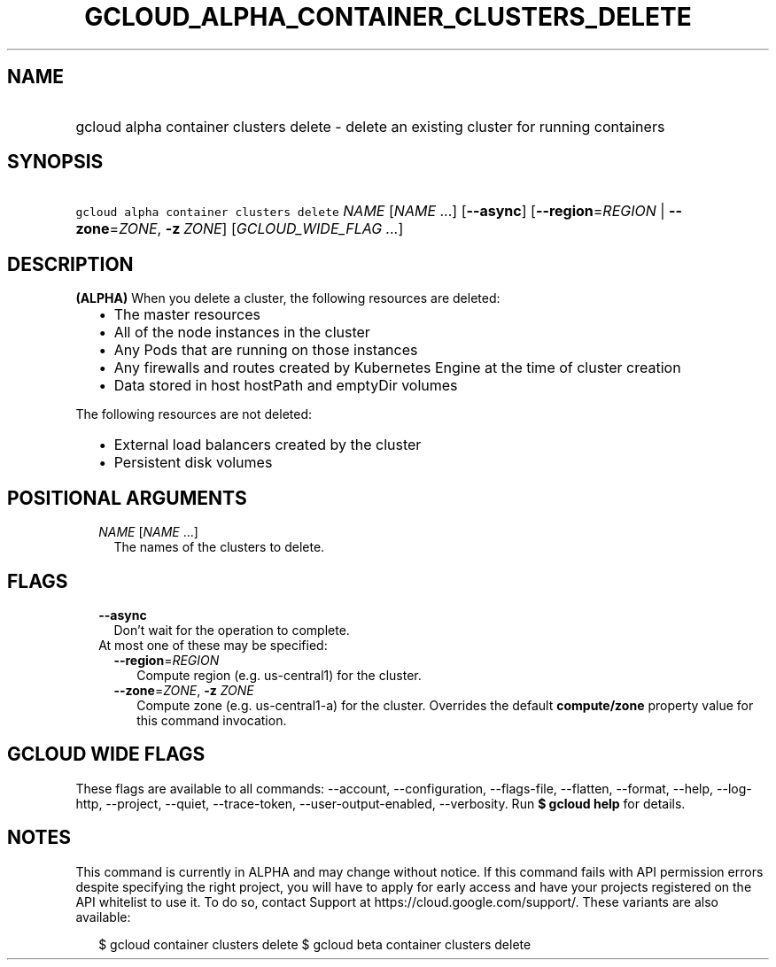 
.TH "GCLOUD_ALPHA_CONTAINER_CLUSTERS_DELETE" 1



.SH "NAME"
.HP
gcloud alpha container clusters delete \- delete an existing cluster for running containers



.SH "SYNOPSIS"
.HP
\f5gcloud alpha container clusters delete\fR \fINAME\fR [\fINAME\fR\ ...] [\fB\-\-async\fR] [\fB\-\-region\fR=\fIREGION\fR\ |\ \fB\-\-zone\fR=\fIZONE\fR,\ \fB\-z\fR\ \fIZONE\fR] [\fIGCLOUD_WIDE_FLAG\ ...\fR]



.SH "DESCRIPTION"

\fB(ALPHA)\fR When you delete a cluster, the following resources are deleted:

.RS 2m
.IP "\(bu" 2m
The master resources
.IP "\(bu" 2m
All of the node instances in the cluster
.IP "\(bu" 2m
Any Pods that are running on those instances
.IP "\(bu" 2m
Any firewalls and routes created by Kubernetes Engine at the time of cluster
creation
.IP "\(bu" 2m
Data stored in host hostPath and emptyDir volumes
.RE
.sp

The following resources are not deleted:

.RS 2m
.IP "\(bu" 2m
External load balancers created by the cluster
.IP "\(bu" 2m
Persistent disk volumes
.RE
.sp



.SH "POSITIONAL ARGUMENTS"

.RS 2m
.TP 2m
\fINAME\fR [\fINAME\fR ...]
The names of the clusters to delete.


.RE
.sp

.SH "FLAGS"

.RS 2m
.TP 2m
\fB\-\-async\fR
Don't wait for the operation to complete.

.TP 2m

At most one of these may be specified:

.RS 2m
.TP 2m
\fB\-\-region\fR=\fIREGION\fR
Compute region (e.g. us\-central1) for the cluster.

.TP 2m
\fB\-\-zone\fR=\fIZONE\fR, \fB\-z\fR \fIZONE\fR
Compute zone (e.g. us\-central1\-a) for the cluster. Overrides the default
\fBcompute/zone\fR property value for this command invocation.


.RE
.RE
.sp

.SH "GCLOUD WIDE FLAGS"

These flags are available to all commands: \-\-account, \-\-configuration,
\-\-flags\-file, \-\-flatten, \-\-format, \-\-help, \-\-log\-http, \-\-project,
\-\-quiet, \-\-trace\-token, \-\-user\-output\-enabled, \-\-verbosity. Run \fB$
gcloud help\fR for details.



.SH "NOTES"

This command is currently in ALPHA and may change without notice. If this
command fails with API permission errors despite specifying the right project,
you will have to apply for early access and have your projects registered on the
API whitelist to use it. To do so, contact Support at
https://cloud.google.com/support/. These variants are also available:

.RS 2m
$ gcloud container clusters delete
$ gcloud beta container clusters delete
.RE

